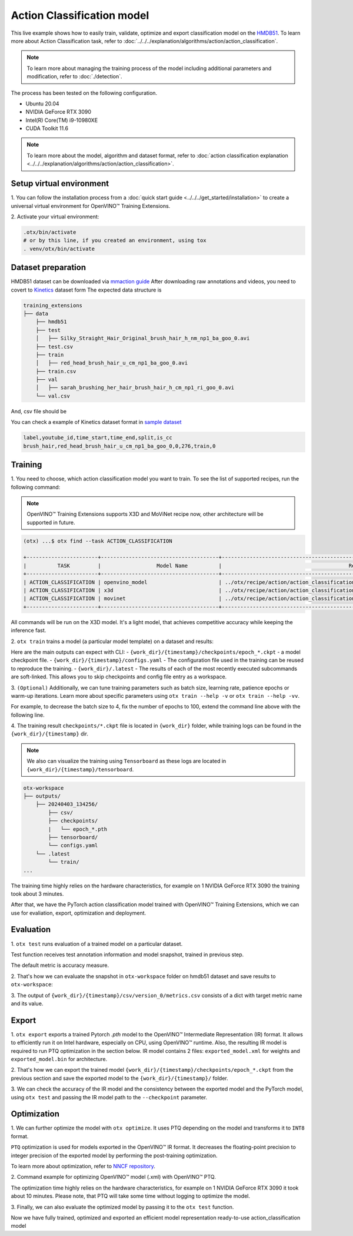 Action Classification model
================================

This live example shows how to easily train, validate, optimize and export classification model on the `HMDB51 <https://serre-lab.clps.brown.edu/resource/hmdb-a-large-human-motion-database/>`_.
To learn more about Action Classification task, refer to :doc:`../../../explanation/algorithms/action/action_classification`.

.. note::
  To learn more about managing the training process of the model including additional parameters and modification, refer to :doc:`./detection`.

The process has been tested on the following configuration.

- Ubuntu 20.04
- NVIDIA GeForce RTX 3090
- Intel(R) Core(TM) i9-10980XE
- CUDA Toolkit 11.6

.. note::

  To learn more about the model, algorithm and dataset format, refer to :doc:`action classification explanation <../../../explanation/algorithms/action/action_classification>`.


*************************
Setup virtual environment
*************************

1. You can follow the installation process from a :doc:`quick start guide <../../../get_started/installation>`
to create a universal virtual environment for OpenVINO™ Training Extensions.

2. Activate your virtual
environment:

.. code-block:: shell

  .otx/bin/activate
  # or by this line, if you created an environment, using tox
  . venv/otx/bin/activate

***************************
Dataset preparation
***************************

HMDB51 dataset can be downloaded via `mmaction guide <https://github.com/open-mmlab/mmaction2/tree/main/tools/data/hmdb51>`_
After downloading raw annotations and videos, you need to covert to `Kinetics <https://github.com/cvdfoundation/kinetics-dataset>`_ dataset form
The expected data structure is

.. code-block::

    training_extensions
    ├── data
        ├── hmdb51
        ├── test
        │   ├── Silky_Straight_Hair_Original_brush_hair_h_nm_np1_ba_goo_0.avi 
        ├── test.csv
        ├── train
        │   ├── red_head_brush_hair_u_cm_np1_ba_goo_0.avi 
        ├── train.csv
        ├── val   
        │   ├── sarah_brushing_her_hair_brush_hair_h_cm_np1_ri_goo_0.avi   
        └── val.csv

And, csv file should be 

You can check a example of Kinetics dataset format in `sample dataset <../../../../../../tests/assets/action_classification_dataset>`_

.. code-block::

    label,youtube_id,time_start,time_end,split,is_cc
    brush_hair,red_head_brush_hair_u_cm_np1_ba_goo_0,0,276,train,0


*********
Training
*********

1. You need to choose, which action classification model you want to train.
To see the list of supported recipes, run the following command:

.. note::

  OpenVINO™ Training Extensions supports X3D and MoViNet recipe now, other architecture will be supported in future.

.. code-block::

  (otx) ...$ otx find --task ACTION_CLASSIFICATION

  +-----------------------+--------------------------------------+---------------------------------------------------------------------------------+
  |          TASK         |                  Model Name          |                                         Recipe PATH                             |
  +-----------------------+--------------------------------------+---------------------------------------------------------------------------------+
  | ACTION_CLASSIFICATION | openvino_model                       | ../otx/recipe/action/action_classification/openvino_model.yaml                  |
  | ACTION_CLASSIFICATION | x3d                                  | ../otx/recipe/action/action_classification/x3d.yaml                             |
  | ACTION_CLASSIFICATION | movinet                              | ../otx/recipe/action/action_classification/movinet.yaml                         |
  +-----------------------+--------------------------------------+---------------------------------------------------------------------------------+

All commands will be run on the X3D model. It's a light model, that achieves competitive accuracy while keeping the inference fast.

2. ``otx train`` trains a model (a particular model template)
on a dataset and results:

Here are the main outputs can expect with CLI:
- ``{work_dir}/{timestamp}/checkpoints/epoch_*.ckpt`` - a model checkpoint file.
- ``{work_dir}/{timestamp}/configs.yaml`` - The configuration file used in the training can be reused to reproduce the training.
- ``{work_dir}/.latest`` - The results of each of the most recently executed subcommands are soft-linked. This allows you to skip checkpoints and config file entry as a workspace.

.. tab-set::

    .. tab-item:: CLI (auto-config)

        .. code-block:: shell

            (otx) ...$ otx train --data_root data/hmdb51

    .. tab-item:: CLI (with config)

        .. code-block:: shell

            (otx) ...$ otx train --config src/otx/recipe/action/action_classification/x3d.yaml --data_root data/hmdb51

    .. tab-item:: API (from_config)

        .. code-block:: python

            from otx.engine import Engine

            data_root = "data/hmdb51"
            recipe = "src/otx/recipe/action/action_classification/x3d.yaml"

            engine = Engine.from_config(
                      config_path=recipe,
                      data_root=data_root,
                      work_dir="otx-workspace",
                    )

            engine.train(...)

    .. tab-item:: API

        .. code-block:: python

            from otx.engine import Engine

            data_root = "data/hmdb51"

            engine = Engine(
                      model="x3d",
                      data_root=data_root,
                      work_dir="otx-workspace",
                    )

            engine.train(...)


3. ``(Optional)`` Additionally, we can tune training parameters such as batch size, learning rate, patience epochs or warm-up iterations.
Learn more about specific parameters using ``otx train --help -v`` or ``otx train --help -vv``.

For example, to decrease the batch size to 4, fix the number of epochs to 100, extend the command line above with the following line.

.. tab-set::

    .. tab-item:: CLI

        .. code-block:: shell

            (otx) ...$ otx train ... --data.config.train_subset.batch_size 4 \
                                     --max_epochs 100

    .. tab-item:: API

        .. code-block:: python

            from otx.core.config.data import DataModuleConfig, SubsetConfig
            from otx.core.data.module import OTXDataModule
            from otx.engine import Engine

            data_config = DataModuleConfig(..., train_subset=SubsetConfig(..., batch_size=4))
            datamodule = OTXDataModule(..., config=data_config)

            engine = Engine(..., datamodule=datamodule)

            engine.train(max_epochs=100)


4. The training result ``checkpoints/*.ckpt`` file is located in ``{work_dir}`` folder,
while training logs can be found in the ``{work_dir}/{timestamp}`` dir.

.. note::
    We also can visualize the training using ``Tensorboard`` as these logs are located in ``{work_dir}/{timestamp}/tensorboard``.

.. code-block::

    otx-workspace
    ├── outputs/
        ├── 20240403_134256/
            ├── csv/
            ├── checkpoints/
            |   └── epoch_*.pth
            ├── tensorboard/
            └── configs.yaml
        └── .latest
            └── train/
    ...

The training time highly relies on the hardware characteristics, for example on 1 NVIDIA GeForce RTX 3090 the training took about 3 minutes.

After that, we have the PyTorch action classification model trained with OpenVINO™ Training Extensions, which we can use for evaliation, export, optimization and deployment.

***********
Evaluation
***********

1. ``otx test`` runs evaluation of a
trained model on a particular dataset.

Test function receives test annotation information and model snapshot, trained in previous step.

The default metric is accuracy measure.

2. That's how we can evaluate the snapshot in ``otx-workspace``
folder on hmdb51 dataset and save results to ``otx-workspace``:

.. tab-set::

    .. tab-item:: CLI (with work_dir)

        .. code-block:: shell

            (otx) ...$ otx test --work_dir otx-workspace
                ┏━━━━━━━━━━━━━━━━━━━━━━━━━━━┳━━━━━━━━━━━━━━━━━━━━━━━━━━━┓
                ┃        Test metric        ┃       DataLoader 0        ┃
                ┡━━━━━━━━━━━━━━━━━━━━━━━━━━━╇━━━━━━━━━━━━━━━━━━━━━━━━━━━┩
                │       test/accuracy       │    0.6039215922355652     │
                │      test/data_time       │    0.13730056583881378    │
                │      test/iter_time       │    0.16275013983249664    │
                └───────────────────────────┴───────────────────────────┘

    .. tab-item:: CLI (with config)

        .. code-block:: shell

            (otx) ...$ otx test --config  src/otx/recipe/action/action_classification/x3d.yaml \
                                --data_root data/hmdb51 \
                                --checkpoint otx-workspace/20240312_051135/last.ckpt
                ┏━━━━━━━━━━━━━━━━━━━━━━━━━━━┳━━━━━━━━━━━━━━━━━━━━━━━━━━━┓
                ┃        Test metric        ┃       DataLoader 0        ┃
                ┡━━━━━━━━━━━━━━━━━━━━━━━━━━━╇━━━━━━━━━━━━━━━━━━━━━━━━━━━┩
                │       test/accuracy       │    0.6039215922355652     │
                │      test/data_time       │    0.13730056583881378    │
                │      test/iter_time       │    0.16275013983249664    │
                └───────────────────────────┴───────────────────────────┘

    .. tab-item:: API

        .. code-block:: python

            engine.test()


3. The output of ``{work_dir}/{timestamp}/csv/version_0/metrics.csv`` consists of
a dict with target metric name and its value.


*********
Export
*********

1. ``otx export`` exports a trained Pytorch `.pth` model to the OpenVINO™ Intermediate Representation (IR) format.
It allows to efficiently run it on Intel hardware, especially on CPU, using OpenVINO™ runtime.
Also, the resulting IR model is required to run PTQ optimization in the section below. IR model contains 2 files: ``exported_model.xml`` for weights and ``exported_model.bin`` for architecture.

2. That's how we can export the trained model ``{work_dir}/{timestamp}/checkpoints/epoch_*.ckpt``
from the previous section and save the exported model to the ``{work_dir}/{timestamp}/`` folder.

.. tab-set::

    .. tab-item:: CLI (with work_dir)

        .. code-block:: shell

            (otx) ...$ otx export --work_dir otx-workspace
            ...
                Elapsed time: 0:00:21.295829

    .. tab-item:: CLI (with config)

        .. code-block:: shell

            (otx) ...$ otx export ... --checkpoint otx-workspace/20240312_051135/last.ckpt
            ...
                Elapsed time: 0:00:21.295829

    .. tab-item:: API

        .. code-block:: python

            engine.export()


3. We can check the accuracy of the IR model and the consistency between the exported model and the PyTorch model,
using ``otx test`` and passing the IR model path to the ``--checkpoint`` parameter.

.. tab-set::

    .. tab-item:: CLI (with work_dir)

        .. code-block:: shell

            (otx) ...$ otx test --work_dir otx-workspace \
                                --checkpoint otx-workspace/20240312_052847/exported_model.xml \
                                --engine.device cpu
            ...
              ┏━━━━━━━━━━━━━━━━━━━━━━━━━━━┳━━━━━━━━━━━━━━━━━━━━━━━━━━━┓
              ┃        Test metric        ┃       DataLoader 0        ┃
              ┡━━━━━━━━━━━━━━━━━━━━━━━━━━━╇━━━━━━━━━━━━━━━━━━━━━━━━━━━┩
              │       test/accuracy       │    0.5222222208976746     │
              │      test/data_time       │    0.14048805832862854    │
              │      test/iter_time       │    0.5871070623397827     │
              └───────────────────────────┴───────────────────────────┘

    .. tab-item:: CLI (with config)

        .. code-block:: shell

            (otx) ...$ otx test --config src/otx/recipe/action/action_classification/x3d.yaml \
                                --data_root data/hmdb51 \
                                --checkpoint otx-workspace/20240312_052847/exported_model.xml \
                                --engine.device cpu
            ...
              ┏━━━━━━━━━━━━━━━━━━━━━━━━━━━┳━━━━━━━━━━━━━━━━━━━━━━━━━━━┓
              ┃        Test metric        ┃       DataLoader 0        ┃
              ┡━━━━━━━━━━━━━━━━━━━━━━━━━━━╇━━━━━━━━━━━━━━━━━━━━━━━━━━━┩
              │       test/accuracy       │    0.5222222208976746     │
              │      test/data_time       │    0.14048805832862854    │
              │      test/iter_time       │    0.5871070623397827     │
              └───────────────────────────┴───────────────────────────┘

    .. tab-item:: API

        .. code-block:: python

            exported_model = engine.export()
            engine.test(checkpoint=exported_model)


*************
Optimization
*************

1. We can further optimize the model with ``otx optimize``.
It uses PTQ depending on the model and transforms it to ``INT8`` format.

``PTQ`` optimization is used for models exported in the OpenVINO™ IR format. It decreases the floating-point precision to integer precision of the exported model by performing the post-training optimization.

To learn more about optimization, refer to `NNCF repository <https://github.com/openvinotoolkit/nncf>`_.

2.  Command example for optimizing OpenVINO™ model (.xml)
with OpenVINO™ PTQ.

.. tab-set::

    .. tab-item:: CLI

        .. code-block:: shell

            (otx) ...$ otx optimize  --work_dir otx-workspace \ 
                                     --checkpoint otx-workspace/20240312_052847/exported_model.xml

            ...
            Statistics collection ━━━━━━━━━━━━━━━━━━━━━━━━━━━━━━━━━━━━━━━━━━━━━━━━━━━━━━━━━━━━━━━━━━━━━━━━━━━━━━━━━━━━━━━━━━━━━━━━━━━━━━━━━━━━━━━━━━━━━━━━━━━━━━━━━━━━━━━━━━━━━━━━━━━━━━━━━━━━━━━━━━━━━━━━━━━━━━━━━━━━━━━━━━━━━━━━━━━━━━━━━━━━━━━━━━━━━━━━━━━━━━━━━━━━━━━━━━━━━━━━━━━━━━━━━━━━━ 100% 209/209 • 0:03:42 • 0:00:00
            Applying Fast Bias correction ━━━━━━━━━━━━━━━━━━━━━━━━━━━━━━━━━━━━━━━━━━━━━━━━━━━━━━━━━━━━━━━━━━━━━━━━━━━━━━━━━━━━━━━━━━━━━━━━━━━━━━━━━━━━━━━━━━━━━━━━━━━━━━━━━━━━━━━━━━━━━━━━━━━━━━━━━━━━━━━━━━━━━━━━━━━━━━━━━━━━━━━━━━━━━━━━━━━━━━━━━━━━━━━━━━━━━━━━━━━━━━━━━━━━━━━━━━━━━━━━━━━━━━━ 100% 88/88 • 0:00:03 • 0:00:00
            Elapsed time: 0:03:51.613333

    .. tab-item:: API

        .. code-block:: python

            ckpt_path = "otx-workspace/20240312_052847/exported_model.xml"
            engine.optimize(checkpoint=ckpt_path)


The optimization time highly relies on the hardware characteristics, for example on 1 NVIDIA GeForce RTX 3090 it took about 10 minutes.
Please note, that PTQ will take some time without logging to optimize the model.

3. Finally, we can also evaluate the optimized model by passing
it to the ``otx test`` function.

.. tab-set::

    .. tab-item:: CLI

        .. code-block:: shell

            (otx) ...$ otx test --work_dir otx-workspace \ 
                                --checkpoint otx-workspace/20240312_055042/optimized_model.xml \
                                --engine.device cpu

            ...
              ┏━━━━━━━━━━━━━━━━━━━━━━━━━━━┳━━━━━━━━━━━━━━━━━━━━━━━━━━━┓
              ┃        Test metric        ┃       DataLoader 0        ┃
              ┡━━━━━━━━━━━━━━━━━━━━━━━━━━━╇━━━━━━━━━━━━━━━━━━━━━━━━━━━┩
              │       test/accuracy       │    0.5078431367874146     │
              │      test/data_time       │    0.23449821770191193    │
              │      test/iter_time       │    0.4908757507801056     │
              └───────────────────────────┴───────────────────────────┘
            Elapsed time: 0:01:40.255130

    .. tab-item:: API

        .. code-block:: python

            ckpt_path = "otx-workspace/20240312_055042/optimized_model.xml"
            engine.test(checkpoint=ckpt_path)

Now we have fully trained, optimized and exported an efficient model representation ready-to-use action_classification model